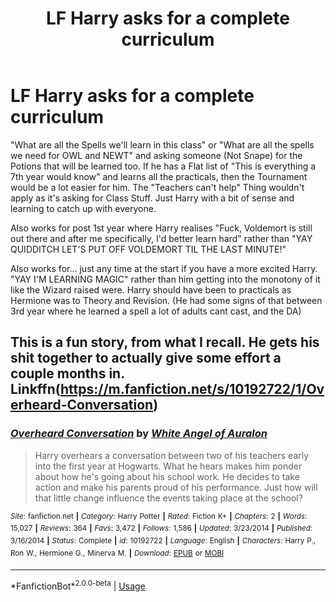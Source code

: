 #+TITLE: LF Harry asks for a complete curriculum

* LF Harry asks for a complete curriculum
:PROPERTIES:
:Author: LittenInAScarf
:Score: 11
:DateUnix: 1582407358.0
:DateShort: 2020-Feb-23
:FlairText: Request
:END:
"What are all the Spells we'll learn in this class" or "What are all the spells we need for OWL and NEWT" and asking someone (Not Snape) for the Potions that will be learned too. If he has a Flat list of "This is everything a 7th year would know" and learns all the practicals, then the Tournament would be a lot easier for him. The "Teachers can't help" Thing wouldn't apply as it's asking for Class Stuff. Just Harry with a bit of sense and learning to catch up with everyone.

Also works for post 1st year where Harry realises "Fuck, Voldemort is still out there and after me specifically, I'd better learn hard" rather than "YAY QUIDDITCH LET'S PUT OFF VOLDEMORT TIL THE LAST MINUTE!"

Also works for... just any time at the start if you have a more excited Harry. "YAY I'M LEARNING MAGIC" rather than him getting into the monotony of it like the Wizard raised were. Harry should have been to practicals as Hermione was to Theory and Revision. (He had some signs of that between 3rd year where he learned a spell a lot of adults cant cast, and the DA)


** This is a fun story, from what I recall. He gets his shit together to actually give some effort a couple months in. Linkffn([[https://m.fanfiction.net/s/10192722/1/Overheard-Conversation]])
:PROPERTIES:
:Author: SimonSherlockPotter
:Score: 1
:DateUnix: 1582470982.0
:DateShort: 2020-Feb-23
:END:

*** [[https://www.fanfiction.net/s/10192722/1/][*/Overheard Conversation/*]] by [[https://www.fanfiction.net/u/2149875/White-Angel-of-Auralon][/White Angel of Auralon/]]

#+begin_quote
  Harry overhears a conversation between two of his teachers early into the first year at Hogwarts. What he hears makes him ponder about how he's going about his school work. He decides to take action and make his parents proud of his performance. Just how will that little change influence the events taking place at the school?
#+end_quote

^{/Site/:} ^{fanfiction.net} ^{*|*} ^{/Category/:} ^{Harry} ^{Potter} ^{*|*} ^{/Rated/:} ^{Fiction} ^{K+} ^{*|*} ^{/Chapters/:} ^{2} ^{*|*} ^{/Words/:} ^{15,027} ^{*|*} ^{/Reviews/:} ^{364} ^{*|*} ^{/Favs/:} ^{3,472} ^{*|*} ^{/Follows/:} ^{1,586} ^{*|*} ^{/Updated/:} ^{3/23/2014} ^{*|*} ^{/Published/:} ^{3/16/2014} ^{*|*} ^{/Status/:} ^{Complete} ^{*|*} ^{/id/:} ^{10192722} ^{*|*} ^{/Language/:} ^{English} ^{*|*} ^{/Characters/:} ^{Harry} ^{P.,} ^{Ron} ^{W.,} ^{Hermione} ^{G.,} ^{Minerva} ^{M.} ^{*|*} ^{/Download/:} ^{[[http://www.ff2ebook.com/old/ffn-bot/index.php?id=10192722&source=ff&filetype=epub][EPUB]]} ^{or} ^{[[http://www.ff2ebook.com/old/ffn-bot/index.php?id=10192722&source=ff&filetype=mobi][MOBI]]}

--------------

*FanfictionBot*^{2.0.0-beta} | [[https://github.com/tusing/reddit-ffn-bot/wiki/Usage][Usage]]
:PROPERTIES:
:Author: FanfictionBot
:Score: 1
:DateUnix: 1582471000.0
:DateShort: 2020-Feb-23
:END:
